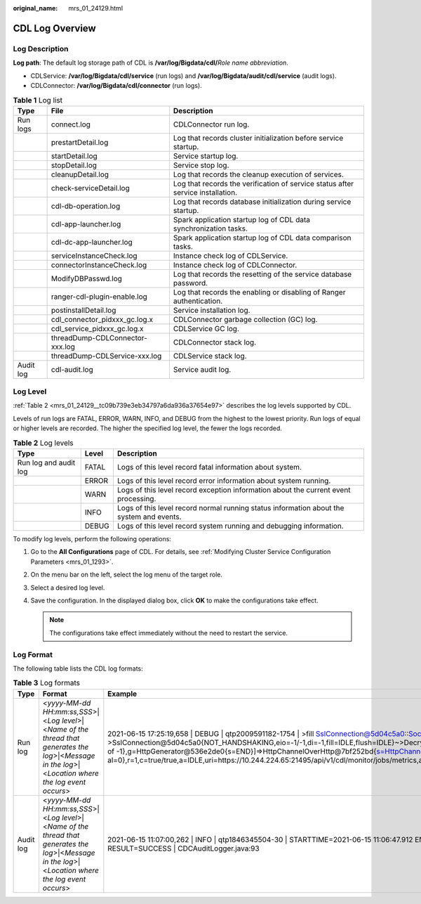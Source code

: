 :original_name: mrs_01_24129.html

.. _mrs_01_24129:

CDL Log Overview
================

Log Description
---------------

**Log path**: The default log storage path of CDL is **/var/log/Bigdata/cdl/**\ *Role name abbreviation*.

-  CDLService: **/var/log/Bigdata/cdl/service** (run logs) and **/var/log/Bigdata/audit/cdl/service** (audit logs).
-  CDLConnector: **/var/log/Bigdata/cdl/connector** (run logs).

.. table:: **Table 1** Log list

   +-----------+---------------------------------+---------------------------------------------------------------------------------+
   | Type      | File                            | Description                                                                     |
   +===========+=================================+=================================================================================+
   | Run logs  | connect.log                     | CDLConnector run log.                                                           |
   +-----------+---------------------------------+---------------------------------------------------------------------------------+
   |           | prestartDetail.log              | Log that records cluster initialization before service startup.                 |
   +-----------+---------------------------------+---------------------------------------------------------------------------------+
   |           | startDetail.log                 | Service startup log.                                                            |
   +-----------+---------------------------------+---------------------------------------------------------------------------------+
   |           | stopDetail.log                  | Service stop log.                                                               |
   +-----------+---------------------------------+---------------------------------------------------------------------------------+
   |           | cleanupDetail.log               | Log that records the cleanup execution of services.                             |
   +-----------+---------------------------------+---------------------------------------------------------------------------------+
   |           | check-serviceDetail.log         | Log that records the verification of service status after service installation. |
   +-----------+---------------------------------+---------------------------------------------------------------------------------+
   |           | cdl-db-operation.log            | Log that records database initialization during service startup.                |
   +-----------+---------------------------------+---------------------------------------------------------------------------------+
   |           | cdl-app-launcher.log            | Spark application startup log of CDL data synchronization tasks.                |
   +-----------+---------------------------------+---------------------------------------------------------------------------------+
   |           | cdl-dc-app-launcher.log         | Spark application startup log of CDL data comparison tasks.                     |
   +-----------+---------------------------------+---------------------------------------------------------------------------------+
   |           | serviceInstanceCheck.log        | Instance check log of CDLService.                                               |
   +-----------+---------------------------------+---------------------------------------------------------------------------------+
   |           | connectorInstanceCheck.log      | Instance check log of CDLConnector.                                             |
   +-----------+---------------------------------+---------------------------------------------------------------------------------+
   |           | ModifyDBPasswd.log              | Log that records the resetting of the service database password.                |
   +-----------+---------------------------------+---------------------------------------------------------------------------------+
   |           | ranger-cdl-plugin-enable.log    | Log that records the enabling or disabling of Ranger authentication.            |
   +-----------+---------------------------------+---------------------------------------------------------------------------------+
   |           | postinstallDetail.log           | Service installation log.                                                       |
   +-----------+---------------------------------+---------------------------------------------------------------------------------+
   |           | cdl_connector_pidxxx_gc.log.x   | CDLConnector garbage collection (GC) log.                                       |
   +-----------+---------------------------------+---------------------------------------------------------------------------------+
   |           | cdl_service_pidxxx_gc.log.x     | CDLService GC log.                                                              |
   +-----------+---------------------------------+---------------------------------------------------------------------------------+
   |           | threadDump-CDLConnector-xxx.log | CDLConnector stack log.                                                         |
   +-----------+---------------------------------+---------------------------------------------------------------------------------+
   |           | threadDump-CDLService-xxx.log   | CDLService stack log.                                                           |
   +-----------+---------------------------------+---------------------------------------------------------------------------------+
   | Audit log | cdl-audit.log                   | Service audit log.                                                              |
   +-----------+---------------------------------+---------------------------------------------------------------------------------+

Log Level
---------

:ref:`Table 2 <mrs_01_24129__tc09b739e3eb34797a6da936a37654e97>` describes the log levels supported by CDL.

Levels of run logs are FATAL, ERROR, WARN, INFO, and DEBUG from the highest to the lowest priority. Run logs of equal or higher levels are recorded. The higher the specified log level, the fewer the logs recorded.

.. _mrs_01_24129__tc09b739e3eb34797a6da936a37654e97:

.. table:: **Table 2** Log levels

   +-----------------------+-------+------------------------------------------------------------------------------------------+
   | Type                  | Level | Description                                                                              |
   +=======================+=======+==========================================================================================+
   | Run log and audit log | FATAL | Logs of this level record fatal information about system.                                |
   +-----------------------+-------+------------------------------------------------------------------------------------------+
   |                       | ERROR | Logs of this level record error information about system running.                        |
   +-----------------------+-------+------------------------------------------------------------------------------------------+
   |                       | WARN  | Logs of this level record exception information about the current event processing.      |
   +-----------------------+-------+------------------------------------------------------------------------------------------+
   |                       | INFO  | Logs of this level record normal running status information about the system and events. |
   +-----------------------+-------+------------------------------------------------------------------------------------------+
   |                       | DEBUG | Logs of this level record system running and debugging information.                      |
   +-----------------------+-------+------------------------------------------------------------------------------------------+

To modify log levels, perform the following operations:

#. Go to the **All Configurations** page of CDL. For details, see :ref:`Modifying Cluster Service Configuration Parameters <mrs_01_1293>`.
#. On the menu bar on the left, select the log menu of the target role.
#. Select a desired log level.
#. Save the configuration. In the displayed dialog box, click **OK** to make the configurations take effect.

   .. note::

      The configurations take effect immediately without the need to restart the service.

Log Format
----------

The following table lists the CDL log formats:

.. table:: **Table 3** Log formats

   +-----------+--------------------------------------------------------------------------------------------------------------------------------------------------------+-------------------------------------------------------------------------------------------------------------------------------------------------------------------------------------------------------------------------------------------------------------------------------------------------------------------------------------------------------------------------------------------------------------------------------------------------------------------------------------------------------------------------------------------------------------------------------------------------------------------------------------------------------------------------------------------------------------------------------------------------------------------------------+
   | Type      | Format                                                                                                                                                 | Example                                                                                                                                                                                                                                                                                                                                                                                                                                                                                                                                                                                                                                                                                                                                                                       |
   +===========+========================================================================================================================================================+===============================================================================================================================================================================================================================================================================================================================================================================================================================================================================================================================================================================================================================================================================================================================================================================+
   | Run log   | <*yyyy-MM-dd HH:mm:ss,SSS*>|<*Log level*>|<*Name of the thread that generates the log*>|<*Message in the log*>|<*Location where the log event occurs*> | 2021-06-15 17:25:19,658 \| DEBUG \| qtp2009591182-1754 \| >fill SslConnection@5d04c5a0::SocketChannelEndPoint@7c011c24{l=/10.244.224.65:21495,r=/10.244.224.83:53724,OPEN,fill=-,flush=-,to=1/30000}{io=0/0,kio=0,kro=1}->SslConnection@5d04c5a0{NOT_HANDSHAKING,eio=-1/-1,di=-1,fill=IDLE,flush=IDLE}~>DecryptedEndPoint@771f2f77{l=/10.244.224.65:21495,r=/10.244.224.83:53724,OPEN,fill=-,flush=-,to=19398/30000}=>HttpConnection@68c5859b[p=HttpParser{s=CONTENT,0 of -1},g=HttpGenerator@536e2de0{s=END}]=>HttpChannelOverHttp@7bf252bd{s=HttpChannelState@38be31e{s=IDLE rs=COMPLETED os=COMPLETED is=IDLE awp=false se=false i=false al=0},r=1,c=true/true,a=IDLE,uri=https://10.244.224.65:21495/api/v1/cdl/monitor/jobs/metrics,age=19382} \| SslConnection.java:614 |
   +-----------+--------------------------------------------------------------------------------------------------------------------------------------------------------+-------------------------------------------------------------------------------------------------------------------------------------------------------------------------------------------------------------------------------------------------------------------------------------------------------------------------------------------------------------------------------------------------------------------------------------------------------------------------------------------------------------------------------------------------------------------------------------------------------------------------------------------------------------------------------------------------------------------------------------------------------------------------------+
   | Audit log | <*yyyy-MM-dd HH:mm:ss,SSS*>|<*Log level*>|<*Name of the thread that generates the log*>|<*Message in the log*>|<*Location where the log event occurs*> | 2021-06-15 11:07:00,262 \| INFO \| qtp1846345504-30 \| STARTTIME=2021-06-15 11:06:47.912 ENDTIME=2021-06-15 11:07:00.261 USERIP=10.144.116.198 USER=CDL User INSTANCE=10-244-224-65 OPERATION=Start CDL Job TARGET=CDCJobExecutionResource RESULT=SUCCESS \| CDCAuditLogger.java:93                                                                                                                                                                                                                                                                                                                                                                                                                                                                                           |
   +-----------+--------------------------------------------------------------------------------------------------------------------------------------------------------+-------------------------------------------------------------------------------------------------------------------------------------------------------------------------------------------------------------------------------------------------------------------------------------------------------------------------------------------------------------------------------------------------------------------------------------------------------------------------------------------------------------------------------------------------------------------------------------------------------------------------------------------------------------------------------------------------------------------------------------------------------------------------------+
